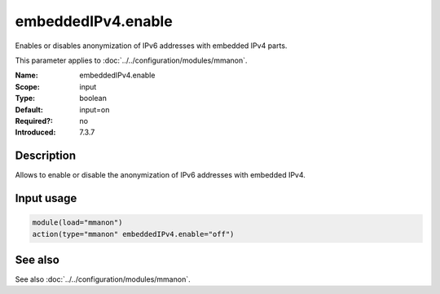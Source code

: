 .. _param-mmanon-embeddedipv4-enable:
.. _mmanon.parameter.input.embeddedipv4-enable:

embeddedIPv4.enable
===================

.. index::
   single: mmanon; embeddedIPv4.enable
   single: embeddedIPv4.enable

.. summary-start

Enables or disables anonymization of IPv6 addresses with embedded IPv4 parts.

.. summary-end

This parameter applies to :doc:`../../configuration/modules/mmanon`.

:Name: embeddedIPv4.enable
:Scope: input
:Type: boolean
:Default: input=on
:Required?: no
:Introduced: 7.3.7

Description
-----------
Allows to enable or disable the anonymization of IPv6 addresses with embedded IPv4.

Input usage
-----------
.. _param-mmanon-input-embeddedipv4-enable:
.. _mmanon.parameter.input.embeddedipv4-enable-usage:

.. code-block:: rsyslog

   module(load="mmanon")
   action(type="mmanon" embeddedIPv4.enable="off")

See also
--------
See also :doc:`../../configuration/modules/mmanon`.

